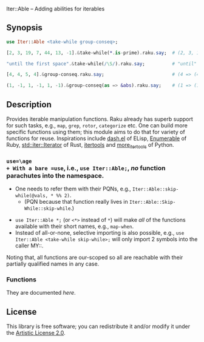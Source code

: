 Iter::Able -- Adding abilities for iterables

** Synopsis
#+begin_src raku
use Iter::Able <take-while group-conseq>;

[2, 3, 19, 7, 44, 13, -1].&take-while(*.is-prime).raku.say;  # (2, 3, 19, 7).Seq

"until the first space".&take-while(/\S/).raku.say;          # "until"

[4, 4, 5, 4].&group-conseq.raku.say;                         # (4 => (4, 4), 5 => (5,), 4 => (4,)).Seq

(1, -1, 1, -1, 1, -1).&group-conseq(as => &abs).raku.say;    # (1 => (1, -1, 1, -1, 1, -1),).Seq

#+end_src

** Description
Provides iterable manipulation functions. Raku already has superb support for such tasks, e.g., =map=, =grep=, =rotor=, =categorize= etc. One can build more specific functions using them; this module aims to do that for variety of functions for reuse. Inspirations include [[https://github.com/magnars/dash.el][dash.el]] of ELisp, [[https://rubydoc.info/stdlib/core/Enumerable][Enumerable]] of Ruby, [[https://doc.rust-lang.org/stable/std/iter/trait.Iterator.html][std::iter::Iterator]] of Rust, [[https://docs.python.org/3/library/itertools.html][itertools]] and [[https://more-itertools.readthedocs.io/en/stable/][more_itertools]] of Python.

*** =use=\age
+ With a bare =use=, i.e., =use Iter::Able;=, /no/ function parachutes into the namespace.
  + One needs to refer them with their PQNs, e.g., =Iter::Able::skip-while(@vals, * %% 2)=.
    + (PQN because that function really lives in =Iter::Able::Skip-While::skip-while=.)
+ =use Iter::Able *;= (or =<*>= instead of =*=) will make /all/ of the functions available with their short names, e.g., =map-when=.
+ Instead of all-or-none, selective importing is also possible, e.g., =use Iter::Able <take-while skip-while>;= will only import 2 symbols into the caller MY::.

Noting that, all functions are our-scoped so all are reachable with their partially qualified names in any case.

*** Functions
They are documented [[li][here]].

** License
This library is free software; you can redistribute it and/or modify it under the [[https://directory.fsf.org/wiki/License:Artistic-2.0][Artistic License 2.0]].

